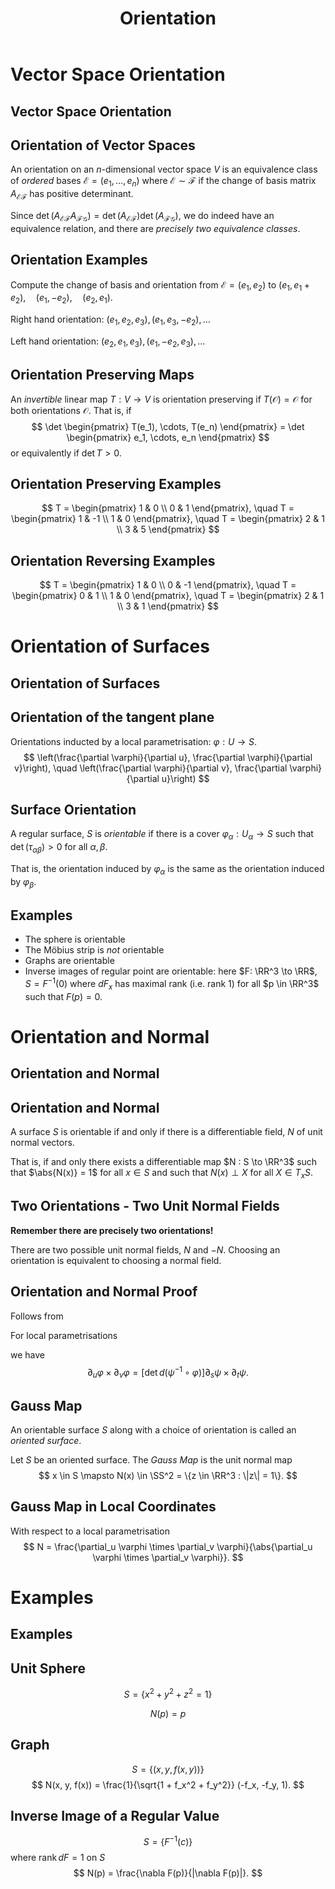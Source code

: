 #+TITLE: Orientation
#+OPTIONS: toc:nil num:nil

* Vector Space Orientation
** Vector Space Orientation
** Orientation of Vector Spaces

#+BEGIN_env defn
An orientation on an \(n\)-dimensional vector space \(V\) is an equivalence class of /ordered/ bases \(\mathcal{E} = (e_1, \dots, e_n)\) where \(\mathcal{E} \sim \mathcal{F}\) if the change of basis matrix \(A_{\mathcal{E}\mathcal{F}}\) has positive determinant.
#+END_env

Since \(\det \left(A_{\mathcal{E}\mathcal{F}} A_{\mathcal{F}\mathcal{G}}\right) = \det \left(A_{\mathcal{E}\mathcal{F}}\right) \det\left(A_{\mathcal{F}\mathcal{G}}\right)\), we do indeed have an equivalence relation, and there are /precisely two equivalence classes/.

** Orientation Examples

#+BEGIN_env eg
Compute the change of basis and orientation from \(\mathcal{E} = (e_1, e_2)\) to \((e_1, e_1 + e_2), \quad (e_1, -e_2), \quad (e_2, e_1).\)
#+END_env

#+BEGIN_env eg
Right hand orientation: \((e_1, e_2, e_3), (e_1, e_3, -e_2), \dots\)

Left hand orientation: \((e_2, e_1, e_3), (e_1, -e_2, e_3), \dots\)
#+END_env

** Orientation Preserving Maps

#+BEGIN_env defn
An /invertible/ linear map \(T : V \to V\) is orientation preserving if \(T(\mathcal{O}) = \mathcal{O}\) for both orientations \(\mathcal{O}\). That is, if
\[
\det \begin{pmatrix}
T(e_1), \cdots, T(e_n)
\end{pmatrix}
= \det \begin{pmatrix}
e_1, \cdots, e_n
\end{pmatrix}
\]
or equivalently if \(\det T > 0\).
#+END_env

** Orientation Preserving Examples

#+BEGIN_env eg
\[
T = \begin{pmatrix}
1 & 0 \\
0 & 1
\end{pmatrix}, \quad
T = \begin{pmatrix}
1 & -1 \\
1 & 0
\end{pmatrix}, \quad
T = \begin{pmatrix}
2 & 1 \\
3 & 5
\end{pmatrix}
\]
#+END_env

** Orientation Reversing Examples

#+BEGIN_env eg
\[
T = \begin{pmatrix}
1 & 0 \\
0 & -1
\end{pmatrix}, \quad
T = \begin{pmatrix}
0 & 1 \\
1 & 0
\end{pmatrix}, \quad
T = \begin{pmatrix}
2 & 1 \\
3 & 1
\end{pmatrix}
\]
#+END_env

* Orientation of Surfaces
** Orientation of Surfaces
** Orientation of the tangent plane

Orientations inducted by a local parametrisation: \(\varphi : U \to S\).
\[
\left(\frac{\partial \varphi}{\partial u}, \frac{\partial \varphi}{\partial v}\right), \quad \left(\frac{\partial \varphi}{\partial v}, \frac{\partial \varphi}{\partial u}\right)
\]

** Orientation of the tangent plane                                :noexport:

#+BEGIN_center
#+ATTR_LATEX: :width .9\textwidth :height .4\textheight
[[file:img/oriented_tangent_plane.png]]
#+END_center

** Surface Orientation 

#+BEGIN_env defn
A regular surface, \(S\) is /orientable/ if there is a cover \(\varphi_{\alpha} : U_{\alpha} \to S\) such that \(\det(\tau_{\alpha\beta}) > 0\) for all \(\alpha, \beta\).
#+END_env

That is, the orientation induced by \(\varphi_{\alpha}\) is the same as the orientation induced by \(\varphi_{\beta}\).

** Examples

- The sphere is orientable
- The Möbius strip is /not/ orientable
- Graphs are orientable
- Inverse images of regular point are orientable: here \(F: \RR^3 \to \RR\), \(S = F^{-1}(0)\) where \(dF_x\) has maximal rank (i.e. rank \(1\)) for all \(p \in \RR^3\) such that \(F(p) = 0\).

* Orientation and Normal
** Orientation and Normal
** Orientation and Normal

#+BEGIN_env thm
A surface \(S\) is orientable if and only if there is a differentiable field, \(N\) of unit normal vectors.

That is, if and only there exists a differentiable map \(N : S \to \RR^3\) such that \(\abs{N(x)} = 1\) for all \(x \in S\) and such that \(N(x) \perp X\) for all $X \in T_x S$.
#+END_env

** Two Orientations - Two Unit Normal Fields

*Remember there are precisely two orientations!*

There are two possible unit normal fields, \(N\) and \(-N\). Choosing an orientation is equivalent to choosing a normal field.

** Orientation and Normal Proof

Follows from

#+BEGIN_env lem
For local parametrisations
\begin{equation*}
\begin{split}
\varphi (u, v) &: U \subseteq \RR^2 \to S \\
\psi (s, t) &: V \subseteq \RR^2 \to S
\end{split}
\end{equation*}
we have
\[
\partial_u \varphi \times \partial_v \varphi = \left[\det d(\psi^{-1} \circ \varphi)\right] \partial_s \psi \times \partial_t \psi.
\]
#+END_env

** Gauss Map

#+BEGIN_env defn
An orientable surface \(S\) along with a choice of orientation is called an /oriented surface/.
#+END_env

#+BEGIN_env defn
Let \(S\) be an oriented surface. The /Gauss Map/ is the unit normal map
\[
x \in S \mapsto N(x) \in \SS^2 = \{z \in \RR^3 : \|z\| = 1\}.
\]
#+END_env

** Gauss Map in Local Coordinates

With respect to a local parametrisation
\[
N = \frac{\partial_u \varphi \times \partial_v \varphi}{\abs{\partial_u \varphi \times \partial_v \varphi}}.
\]

* Examples
** Examples
** Unit Sphere

#+BEGIN_env eg
\[
S = \{x^2 + y^2 + z^2 = 1\}
\]

\[
N(p) = p
\]
#+END_env

** Graph

#+BEGIN_env eg
\[
S = \lbrace (x, y, f(x, y)) \rbrace
\]
\[
N(x, y, f(x)) = \frac{1}{\sqrt{1 + f_x^2 + f_y^2}} (-f_x, -f_y, 1).
\]
#+END_env

** Inverse Image of a Regular Value

#+BEGIN_env eg
\[
S = \lbrace F^{-1}(c) \rbrace
\]
where \(\operatorname{rank} dF = 1\) on \(S\)
\[
N(p) = \frac{\nabla F(p)}{|\nabla F(p)|}.
\]
#+END_env
